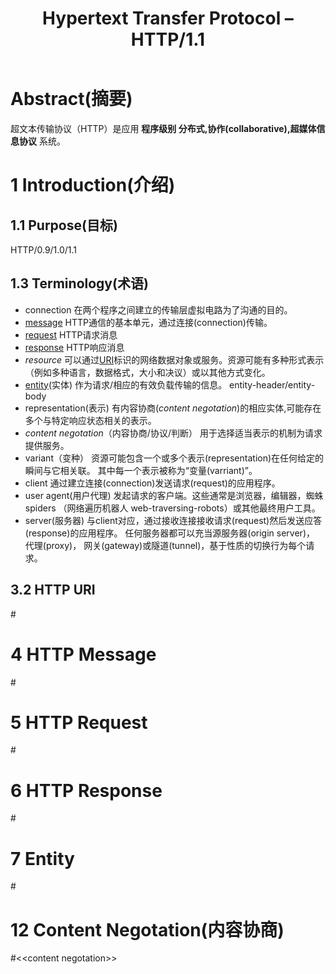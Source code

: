 #+TITLE: Hypertext Transfer Protocol -- HTTP/1.1
#+OPTIONS: num:t toc:t

* Abstract(摘要)
  超文本传输​​协议（HTTP）是应用 *程序级别 分布式,协作(collaborative),超媒体信息协议* 系统。

* 1 Introduction(介绍)
** 1.1 Purpose(目标)
   HTTP/0.9/1.0/1.1
** 1.3 Terminology(术语)
   - connection
     在两个程序之间建立的传输层虚拟电路为了沟通的目的。
   - [[message]]
     HTTP通信的基本单元，通过连接(connection)传输。
   - [[request]]
     HTTP请求消息
   - [[response]]
     HTTP响应消息
   - [[resource]]
     可以通过[[URI]]标识的网络数据对象或服务。资源可能有多种形式表示
    （例如多种语言，数据格式，大小和决议）或以其他方式变化。
   - [[entity]](实体)
     作为请求/相应的有效负载传输的信息。
     entity-header/entity-body
   - representation(表示)
     有内容协商([[content negotation]])的相应实体,可能存在多个与特定响应状态相关的表示。
   - [[content negotation]]（内容协商/协议/判断）
     用于选择适当表示的机制为请求提供服务。
   - variant（变种）
     资源可能包含一个或多个表示(representation)在任何给定的瞬间与它相关联。
     其中每一个表示被称为“变量(varriant)”。
   - client
     通过建立连接(connection)发送请求(request)的应用程序。
   - user agent(用户代理)
     发起请求的客户端。这些通常是浏览器，编辑器，蜘蛛spiders
    （网络遍历机器人 web-traversing-robots）或其他最终用户工具。
   - server(服务器)
     与client对应，通过接收连接接收请求(request)然后发送应答(response)的应用程序。
     任何服务器都可以充当源服务器(origin server)， 代理(proxy)，
     网关(gateway)或隧道(tunnel)，基于性质的切换行为每个请求。


** 3.2 HTTP URI
   #<<URI>>
* 4 HTTP Message
  #<<message>>
* 5 HTTP Request
  #<<request>>
* 6 HTTP Response
  #<<response>>
* 7 Entity
  #<<entity>>
* 12 Content Negotation(内容协商)
  #<<content negotation>>